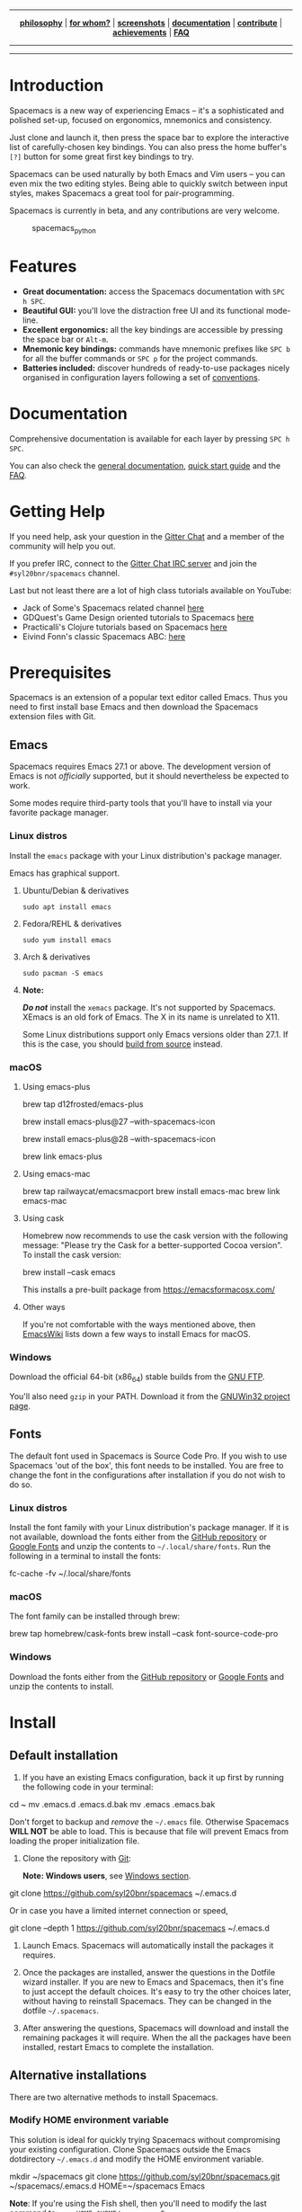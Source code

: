 #+HTML: <a name="top" id="fork-destination-box"></a>
#+HTML: <a href="https://develop.spacemacs.org"><img src="assets/spacemacs-badge.svg" alt="Made with Spacemacs"></a>
#+HTML: <a href="https://www.gnu.org/licenses/gpl-3.0.en.html"><img src="assets/gplv3.png" alt="GPLv3 Software" align="right" width="70" height="28"></a>
#+HTML: <a href="https://www.twitter.com/spacemacs"><img src="https://i.imgur.com/tXSoThF.png" alt="Twitter" align="right"></a>
#+HTML: <br>

-----

#+HTML: <p align="center"><img src="/doc/img/title2.png" alt="Spacemacs"/></p>
#+HTML: <p align="center">
#+HTML: <b><a href="https://develop.spacemacs.org/doc/DOCUMENTATION#core-pillars">philosophy</a></b>
#+HTML: |
#+HTML: <b><a href="https://develop.spacemacs.org/doc/DOCUMENTATION#who-can-benefit-from-this">for whom?</a></b>
#+HTML: |
#+HTML: <b><a href="https://develop.spacemacs.org/doc/DOCUMENTATION#screenshots">screenshots</a></b>
#+HTML: |
#+HTML: <b><a href="https://develop.spacemacs.org/doc/DOCUMENTATION.html">documentation</a></b>
#+HTML: |
#+HTML: <b><a href="CONTRIBUTING.org">contribute</a></b>
#+HTML: |
#+HTML: <b><a href="https://develop.spacemacs.org/doc/DOCUMENTATION#achievements">achievements</a></b>
#+HTML: |
#+HTML: <b><a href="https://develop.spacemacs.org/doc/FAQ">FAQ</a></b>
#+HTML: </p>

-----

#+HTML: <p align="center">
#+HTML: <a href="https://gitter.im/syl20bnr/spacemacs?utm_source=badge&utm_medium=badge&utm_campaign=pr-badge&utm_content=badge"><img src="https://badges.gitter.im/Join Chat.svg" alt="Gitter"></a>
#+HTML: <a href="https://discord.gg/p4MddFu6Ag"><img src="https://img.shields.io/badge/chat-on%20discord-7289da.svg" alt="Discord"></a>
#+HTML: <a href="https://github.com/syl20bnr/spacemacs/actions/workflows/elisp_test.yml"><img src="https://github.com/syl20bnr/spacemacs/actions/workflows/elisp_test.yml/badge.svg?branch=develop"></a>
#+HTML: <a href="https://www.paypal.com/cgi-bin/webscr?cmd=_s-xclick&hosted_button_id=ESFVNPKP4Y742"><img src="https://img.shields.io/badge/Paypal-Donate-blue.svg" alt="Donate"></a>
#+HTML: <a href="https://shop.spreadshirt.com/spacemacs-shop"><img src="https://img.shields.io/badge/Shop-T--Shirts-blue.svg" alt="Donate"></a>
#+HTML: <a href="https://www.slant.co/topics/12/~what-are-the-best-programming-text-editors"><img src="https://img.shields.io/badge/Slant-Recommend-ff69b4.svg" alt="Recommend it"></a>
#+HTML: </p>

-----


**** *Quick Install*                                            :noexport:

This assumes you don't have an existing Emacs setup and want to run Spacemacs as
your config. If you do have one, look at the [[#install][full installation instructions]] for
other options.

- Linux / MacOS:
#+BEGIN_EXAMPLE shell
  git clone https://github.com/syl20bnr/spacemacs ~/.emacs.d
#+END_EXAMPLE

- Windows Command Prompt:
#+BEGIN_EXAMPLE shell
  git clone https://github.com/syl20bnr/spacemacs %appdata%/.emacs.d
#+END_EXAMPLE

- Windows PowerShell:
#+BEGIN_EXAMPLE powershell
  git clone https://github.com/syl20bnr/spacemacs $env:appdata/.emacs.d
#+END_EXAMPLE

* Introduction
Spacemacs is a new way of experiencing Emacs -- it's a sophisticated and
polished set-up, focused on ergonomics, mnemonics and consistency.

Just clone and launch it, then press the space bar to explore the interactive
list of carefully-chosen key bindings. You can also press the home buffer's =[?]=
button for some great first key bindings to try.

Spacemacs can be used naturally by both Emacs and Vim users -- you can even mix
the two editing styles. Being able to quickly switch between input styles, makes
Spacemacs a great tool for pair-programming.

Spacemacs is currently in beta, and any contributions are very welcome.

#+CAPTION: spacemacs_python
[[file:doc/img/spacemacs-python.png]]

* Features

- *Great documentation:* access the Spacemacs documentation with ~SPC h SPC~.
- *Beautiful GUI:* you'll love the distraction free UI and its functional
  mode-line.
- *Excellent ergonomics:* all the key bindings are accessible by pressing the
  space bar or ~Alt-m~.
- *Mnemonic key bindings:* commands have mnemonic prefixes like ~SPC b~ for all
  the buffer commands or ~SPC p~ for the project commands.
- *Batteries included:* discover hundreds of ready-to-use packages nicely
  organised in configuration layers following a set of [[SpaceDevCons][conventions]].

* Documentation
Comprehensive documentation is available for each layer by pressing ~SPC h SPC~.

You can also check the [[SpaceDevDocs][general documentation]], [[SpaceDevGuide][quick start guide]] and the [[SpaceDevFAQ][FAQ]].

* Getting Help
If you need help, ask your question in the [[SpacemacsGitter][Gitter Chat]] and a member of the
community will help you out.

If you prefer IRC, connect to the [[IRCGitter][Gitter Chat IRC server]] and join the
=#syl20bnr/spacemacs= channel.

Last but not least there are a lot of high class tutorials available on YouTube:
- Jack of Some's Spacemacs related channel [[JackOfSomeYouTube][here]]
- GDQuest's Game Design oriented tutorials to Spacemacs [[GDQuestYouTube][here]]
- Practicalli's Clojure tutorials based on Spacemacs [[PracticalliYouTube][here]]
- Eivind Fonn's classic Spacemacs ABC: [[EivindFonnYouTube][here]]
  
* Prerequisites
Spacemacs is an extension of a popular text editor called Emacs. Thus you need
to first install base Emacs and then download the Spacemacs extension files with
Git.

** Emacs
Spacemacs requires Emacs 27.1 or above. The development version of Emacs is not
/officially/ supported, but it should nevertheless be expected to work.

Some modes require third-party tools that you'll have to install via your
favorite package manager.

*** Linux distros
Install the =emacs= package with your Linux distribution's package manager.

Emacs has graphical support.

**** Ubuntu/Debian & derivatives
#+BEGIN_EXAMPLE
  sudo apt install emacs
#+END_EXAMPLE

**** Fedora/REHL & derivatives
#+BEGIN_EXAMPLE
  sudo yum install emacs
#+END_EXAMPLE

**** Arch & derivatives
#+BEGIN_EXAMPLE
  sudo pacman -S emacs
#+END_EXAMPLE

**** *Note:*
*/Do not/* install the =xemacs= package. It's not supported by Spacemacs. XEmacs is
an old fork of Emacs. The X in its name is unrelated to X11.

Some Linux distributions support only Emacs versions older than 27.1. If this
is the case, you should [[BuildFromSourceManual][build from source]] instead.
  
*** macOS
**** Using emacs-plus
#+BEGIN_EXAMPLE shell
  brew tap d12frosted/emacs-plus

  # to install Emacs 27
  brew install emacs-plus@27 --with-spacemacs-icon
  # or to install Emacs 28
  brew install emacs-plus@28 --with-spacemacs-icon

  brew link emacs-plus
#+END_EXAMPLE

**** Using emacs-mac
#+BEGIN_EXAMPLE shell
  brew tap railwaycat/emacsmacport
  brew install emacs-mac
  brew link emacs-mac
#+END_EXAMPLE

**** Using cask
Homebrew now recommends to use the cask version with the following message:
"Please try the Cask for a better-supported Cocoa version". To install the cask
version:

#+BEGIN_EXAMPLE shell
  brew install --cask emacs
#+END_EXAMPLE

This installs a pre-built package from https://emacsformacosx.com/

**** Other ways
If you're not comfortable with the ways mentioned above, then [[MacosxInstallEmacs][EmacsWiki]] lists
down a few ways to install Emacs for macOS.

*** Windows
Download the official 64-bit (x86_64) stable builds from the [[WindowsInstallEmacs][GNU FTP]].

You'll also need =gzip= in your PATH. Download it from the [[WindowsInstallGzip][GNUWin32 project page]].

** Fonts
The default font used in Spacemacs is Source Code Pro. If you wish to use
Spacemacs 'out of the box', this font needs to be installed. You are free to
change the font in the configurations after installation if you do not wish to
do so.

*** Linux distros
Install the font family with your Linux distribution's package manager. If it is
not available, download the fonts either from the [[SourceCodeProGithub][GitHub repository]] or [[SourceCodeProGoogle][Google
Fonts]] and unzip the contents to =~/.local/share/fonts=. Run the following in a
terminal to install the fonts:

#+BEGIN_EXAMPLE shell
  fc-cache -fv ~/.local/share/fonts
#+END_EXAMPLE

*** macOS
The font family can be installed through brew:

#+BEGIN_EXAMPLE shell
  brew tap homebrew/cask-fonts
  brew install --cask font-source-code-pro
#+END_EXAMPLE

*** Windows
Download the fonts either from the [[SourceCodeProGithub][GitHub repository]] or [[SourceCodeProGoogle][Google Fonts]] and unzip
the contents to install.

* Install
** Default installation
1. If you have an existing Emacs configuration, back it up first by running the
   following code in your terminal:

#+BEGIN_EXAMPLE shell
  cd ~
  mv .emacs.d .emacs.d.bak
  mv .emacs .emacs.bak
#+END_EXAMPLE

   Don't forget to backup and /remove/ the =~/.emacs= file. Otherwise Spacemacs *WILL
   NOT* be able to load. This is because that file will prevent Emacs from
   loading the proper initialization file.

2. Clone the repository with [[GitDownload][Git]]:

   *Note: Windows users*, see [[#install-spacemacs-in-windows][Windows section]].

#+BEGIN_EXAMPLE shell
  git clone https://github.com/syl20bnr/spacemacs ~/.emacs.d
#+END_EXAMPLE

   Or in case you have a limited internet connection or speed,

#+BEGIN_EXAMPLE shell
  git clone --depth 1 https://github.com/syl20bnr/spacemacs ~/.emacs.d
#+END_EXAMPLE

3. Launch Emacs. Spacemacs will automatically install the packages it
   requires.

4. Once the packages are installed, answer the questions in the Dotfile wizard
   installer. If you are new to Emacs and Spacemacs, then it's fine to just
   accept the default choices. It's easy to try the other choices later, without
   having to reinstall Spacemacs. They can be changed in the dotfile
   =~/.spacemacs=.

5. After answering the questions, Spacemacs will download and install the
   remaining packages it will require. When the all the packages have been
   installed, restart Emacs to complete the installation.

** Alternative installations
There are two alternative methods to install Spacemacs.

*** Modify HOME environment variable
This solution is ideal for quickly trying Spacemacs without compromising your
existing configuration. Clone Spacemacs outside the Emacs dotdirectory
=~/.emacs.d= and modify the HOME environment variable.

#+BEGIN_EXAMPLE shell
  mkdir ~/spacemacs
  git clone https://github.com/syl20bnr/spacemacs.git ~/spacemacs/.emacs.d
  HOME=~/spacemacs Emacs
#+END_EXAMPLE

*Note*: If you're using the Fish shell, then you'll need to modify the last
command to: =env HOME=$HOME/spacemacs Emacs=

*** Modify spacemacs-start-directory variable
This solution is better suited to "embed" Spacemacs into your own configuration.
If you've cloned Spacemacs into =~/.emacs.d/spacemacs/=, then drop the following
lines in the =~/.emacs.d/init.el= file:

#+BEGIN_EXAMPLE elisp
  (setq spacemacs-start-directory "~/.emacs.d/spacemacs/")
  (load-file (concat spacemacs-start-directory "init.el"))
#+END_EXAMPLE

* Post-installation
** Spacemacs logo
For Linux users, create =spacemacs.desktop= in =~/.local/share/applications/=
using [[LinuxSpacemacsDesktopFile][this .desktop file]] as a reference. Change the =Name= parameter to
=Name=Spacemacs= and the =Icon= parameter to
=Icon=/PATH/TO/EMACSD/core/banners/img/spacemacs.png= where =PATH/TO/EMACSD= is
the path to your =.emacs.d= directory, usually =~/.emacs.d= or
=~/.config/emacs=.

For macOS users, you need to [[SpacemacsLogoIcon][download the .icns version of the logo]] and simply
[[MacosxChangeIcon][change the logo on the Dock]].

:EXTERNAL_LINKS:
#+LINK: SpaceDevCons https://develop.spacemacs.org/doc/CONVENTIONS
#+LINK: SpaceDevDocs https://develop.spacemacs.org/doc/DOCUMENTATION
#+LINK: SpaceDevGuide https://develop.spacemacs.org/doc/QUICK_START
#+LINK: SpaceDevFAQ https://develop.spacemacs.org/doc/FAQ

#+LINK: SpacemacsGitter https://gitter.im/syl20bnr/spacemacs
#+LINK: SpacemacsStackEx https://emacs.stackexchange.com/questions/tagged/spacemacs
#+LINK: SpacemacsReddit https://www.reddit.com/r/spacemacs
#+LINK: SpacemacsLogo https://github.com/nashamri/spacemacs-logo
#+LINK: SpacemacsShop https://shop.spreadshirt.com/spacemacs-shop
#+LINK: SpacemacsBountysource https://salt.bountysource.com/teams/spacemacs

#+LINK: IRCGitter https://irc.gitter.im/

#+LINK: JackOfSomeYouTube https://www.youtube.com/watch?v=r-BHx7VNX5s&list=PLd_Oyt6lAQ8Rxb0HUnGbRrn6R4Cdt2yoI
#+LINK: GDQuestYouTube https://www.youtube.com/watch?v=hCNOB5jjtmc&list=PLhqJJNjsQ7KFkMVBunWWzFD8SlH714qm4
#+LINK: PracticalliYouTube https://www.youtube.com/watch?v=ZKuQDrQLAnc&list=PLpr9V-R8ZxiCHMl2_dn1Fovcd34Oz45su
#+LINK: EivindFonnYouTube https://www.youtube.com/watch?v=ZFV5EqpZ6_s&list=PLrJ2YN5y27KLhd3yNs2dR8_inqtEiEweE

#+LINK: BuildFromSourceManual https://www.gnu.org/software/emacs/manual/html_node/efaq/Installing-Emacs.html
#+LINK: MacosxInstallEmacs https://www.emacswiki.org/emacs/EmacsForMacOS#toc12
#+LINK: SpaceDevLayersOSX https://develop.spacemacs.org/layers/+os/osx/README.html
#+LINK: SpaceDevDotfile https://develop.spacemacs.org/doc/DOCUMENTATION#dotfile-configuration
#+LINK: RipgrepHomebrew https://formulae.brew.sh/formula/ripgrep

#+LINK: WindowsInstallEmacs https://ftp.gnu.org/gnu/emacs/windows/
#+LINK: WindowsInstallGzip http://gnuwin32.sourceforge.net/packages/gzip.htm
#+LINK: WindowsEmacsServerError https://stackoverflow.com/questions/885793/emacs-error-when-calling-server-start
#+LINK: RipgrepGithub https://github.com/BurntSushi/ripgrep


#+LINK: GitDownload https://git-scm.com/downloads
#+LINK: SourceCodeProGoogle https://fonts.google.com/specimen/Source+Code+Pro
#+LINK: SourceCodeProGithub https://github.com/adobe-fonts/source-code-pro
#+LINK: QuelpaBytecompWarning https://github.com/quelpa/quelpa/issues/90#issuecomment-137982713

#+LINK: LinuxSpacemacsDesktopFile https://github.com/emacs-mirror/emacs/blob/master/etc/emacs.desktop
#+LINK: SpacemacsLogoIcon https://github.com/nashamri/spacemacs-logo
#+LINK: MacosxChangeIcon https://www.idownloadblog.com/2014/07/16/how-to-change-app-icon-mac/

#+LINK: SpacemacsGithubTags https://github.com/syl20bnr/spacemacs/tags

#+LINK: AshnurQuote https://gitter.im/syl20bnr/spacemacs?at=568e627a0cdaaa62045a7df6
#+LINK: AshnurGithub https://github.com/ashnur
#+LINK: DeuillQuote https://gitter.im/syl20bnr/spacemacs?at=5768456c6577f032450cfedb
#+LINK: DeuillGithub https://github.com/deuill

#+LINK: IntellimacsGithub https://github.com/MarcoIeni/intellimacs
#+LINK: SpaceclipseGithub https://github.com/MarcoIeni/spaceclipse
#+LINK: SpaceVimGithub https://github.com/SpaceVim/SpaceVim
#+LINK: VSpaceCodeGithub https://github.com/VSpaceCode/VSpaceCode

#+LINK: NashamriGithub https://github.com/nashamri
#+LINK: CreativeCommons4 https://creativecommons.org/licenses/by-sa/4.0/
:END:
